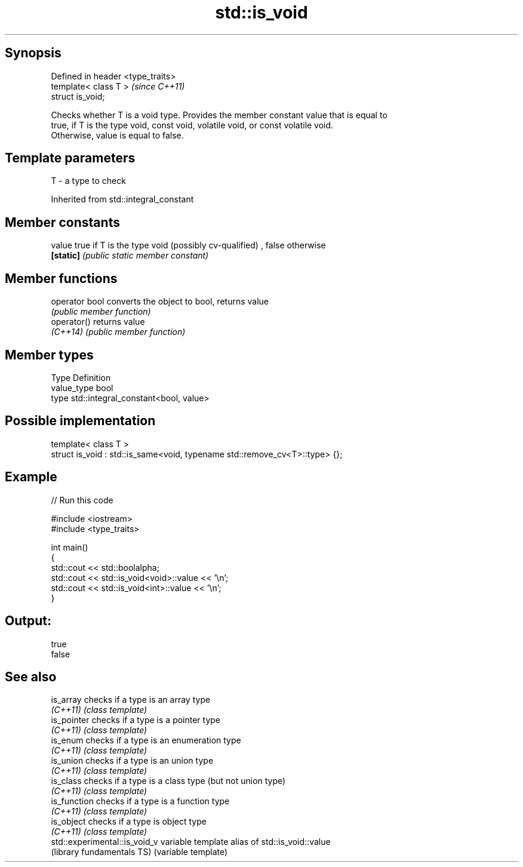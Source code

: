 .TH std::is_void 3 "Sep  4 2015" "2.0 | http://cppreference.com" "C++ Standard Libary"
.SH Synopsis
   Defined in header <type_traits>
   template< class T >              \fI(since C++11)\fP
   struct is_void;

   Checks whether T is a void type. Provides the member constant value that is equal to
   true, if T is the type void, const void, volatile void, or const volatile void.
   Otherwise, value is equal to false.

.SH Template parameters

   T - a type to check

Inherited from std::integral_constant

.SH Member constants

   value    true if T is the type void (possibly cv-qualified) , false otherwise
   \fB[static]\fP \fI(public static member constant)\fP

.SH Member functions

   operator bool converts the object to bool, returns value
                 \fI(public member function)\fP
   operator()    returns value
   \fI(C++14)\fP       \fI(public member function)\fP

.SH Member types

   Type       Definition
   value_type bool
   type       std::integral_constant<bool, value>

.SH Possible implementation

   template< class T >
   struct is_void : std::is_same<void, typename std::remove_cv<T>::type> {};

.SH Example

   
// Run this code

 #include <iostream>
 #include <type_traits>

 int main()
 {
     std::cout << std::boolalpha;
     std::cout << std::is_void<void>::value << '\\n';
     std::cout << std::is_void<int>::value << '\\n';
 }

.SH Output:

 true
 false

.SH See also

   is_array                     checks if a type is an array type
   \fI(C++11)\fP                      \fI(class template)\fP
   is_pointer                   checks if a type is a pointer type
   \fI(C++11)\fP                      \fI(class template)\fP
   is_enum                      checks if a type is an enumeration type
   \fI(C++11)\fP                      \fI(class template)\fP
   is_union                     checks if a type is an union type
   \fI(C++11)\fP                      \fI(class template)\fP
   is_class                     checks if a type is a class type (but not union type)
   \fI(C++11)\fP                      \fI(class template)\fP
   is_function                  checks if a type is a function type
   \fI(C++11)\fP                      \fI(class template)\fP
   is_object                    checks if a type is object type
   \fI(C++11)\fP                      \fI(class template)\fP
   std::experimental::is_void_v variable template alias of std::is_void::value
   (library fundamentals TS)    (variable template)

